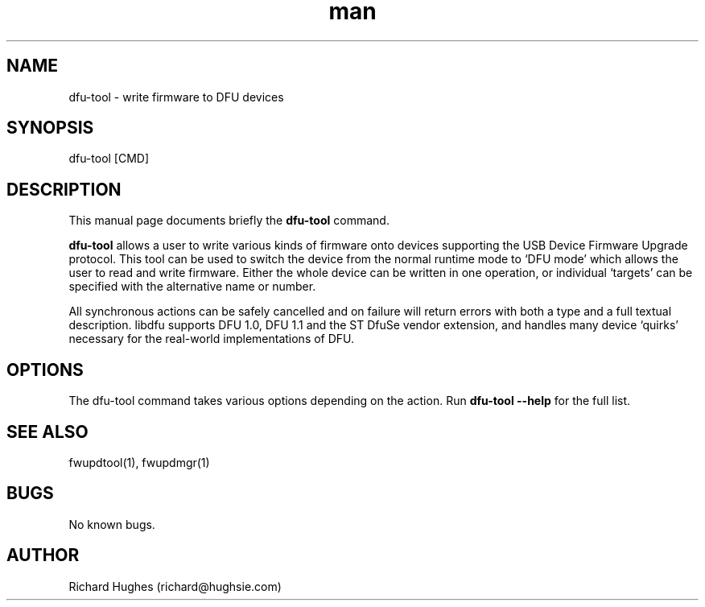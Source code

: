 .\" Report problems in https://github.com/fwupd/fwupd
.TH man 8 "11 April 2021" @PACKAGE_VERSION@ "dfu-tool man page"
.SH NAME
dfu-tool \- write firmware to DFU devices
.SH SYNOPSIS
dfu-tool [CMD]
.SH DESCRIPTION
.PP
This manual page documents briefly the \fBdfu-tool\fR command.
.PP
\fBdfu-tool\fR allows a user to write various kinds of
firmware onto devices supporting the USB Device Firmware Upgrade protocol.
This tool can be used to switch the device from the normal runtime mode
to `DFU mode' which allows the user to read and write firmware.
Either the whole device can be written in one operation, or individual
`targets' can be specified with the alternative name or number.
.PP
All synchronous actions can be safely cancelled and on failure will return
errors with both a type and a full textual description.
libdfu supports DFU 1.0, DFU 1.1 and the ST DfuSe vendor extension, and
handles many device `quirks' necessary for the real-world implementations
of DFU\&.
.SH OPTIONS
The dfu-tool command takes various options depending on the action.
Run \fBdfu-tool --help\fR for the full list.
.SH SEE ALSO
fwupdtool(1), fwupdmgr(1)
.SH BUGS
No known bugs.
.SH AUTHOR
Richard Hughes (richard@hughsie.com)

